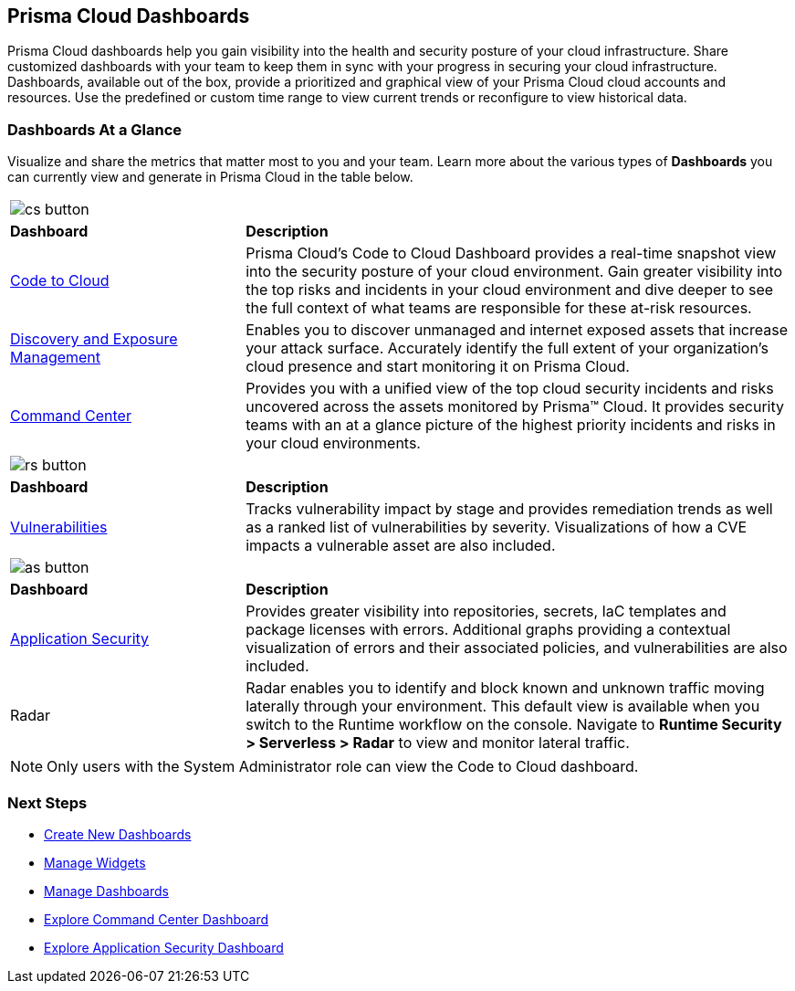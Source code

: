== Prisma Cloud Dashboards

Prisma Cloud dashboards help you gain visibility into the health and security posture of your cloud infrastructure. Share customized dashboards with your team to keep them in sync with your progress in securing your cloud infrastructure. Dashboards, available out of the box, provide a prioritized and graphical view of your Prisma Cloud cloud accounts and resources. Use the predefined or custom time range to view current trends or reconfigure to view historical data. 

=== Dashboards At a Glance

Visualize and share the metrics that matter most to you and your team. Learn more about the various types of *Dashboards* you can currently view and generate in Prisma Cloud in the table below. 

[cols="30%a,70%a"]
|===

2+| image::dashboards/cs-button.png[scale=50]  
|*Dashboard*
|*Description*

|xref:dashboards-code-to-cloud.adoc[Code to Cloud]
|Prisma Cloud’s Code to Cloud Dashboard provides a real-time snapshot view into the security posture of your cloud environment. Gain greater visibility into the top risks and incidents in your cloud environment and dive deeper to see the full context of what teams are responsible for these at-risk resources.  

|xref:dashboards-discovery-exposure-management.adoc[Discovery and Exposure Management]
|Enables you to discover unmanaged and internet exposed assets that increase your attack surface. Accurately identify the full extent of your organization's cloud presence and start monitoring it on Prisma Cloud.

|xref:dashboards-command-center.adoc[Command Center]
|Provides you with a unified view of the top cloud security incidents and risks uncovered across the assets monitored by Prisma™ Cloud. It provides security teams with an at a glance picture of the highest priority incidents and risks in your cloud environments.

//Governance & Compliance
//Provides a collection of dashboards surfacing information and trends on the status of Alerts, Compliance and Policies in your Prisma Cloud instance.

//WaaS
//Provides greater visibility into tracked vulnerabilities in APIs and Workloads, including APIs with security findings and Workloads with untracked blind spots.

2+| image::dashboards/rs-button.png[scale=50]  
|*Dashboard*
|*Description*


|xref:dashboards-vulnerabilities.adoc[Vulnerabilities]
|Tracks vulnerability impact by stage and provides remediation trends as well as a ranked list of vulnerabilities by severity. Visualizations of how a CVE impacts a vulnerable asset are also included. 

2+| image::dashboards/as-button.png[scale=50] 
|*Dashboard*
|*Description*

|xref:dashboards-application-security.adoc[Application Security]
|Provides greater visibility into repositories, secrets, IaC templates and package licenses with errors. Additional graphs providing a contextual visualization of errors and their associated policies, and vulnerabilities are also included.

|Radar
|Radar enables you to identify and block known and unknown traffic moving laterally through your environment.
This default view is available when you switch to the Runtime workflow on the console. Navigate to *Runtime Security > Serverless > Radar* to view and monitor lateral traffic. 

|===

[NOTE]
====
Only users with the System Administrator role can view the Code to Cloud dashboard.
====

=== Next Steps

* xref:create-and-manage-dashboards.adoc#createdashboards[Create New Dashboards]
* xref:create-and-manage-dashboards.adoc#managewidgets[Manage Widgets]
* xref:create-and-manage-dashboards.adoc#managedashboards[Manage Dashboards]
* xref:dashboards-command-center.adoc[Explore Command Center Dashboard]
* xref:dashboards-application-security.adoc[Explore Application Security Dashboard]